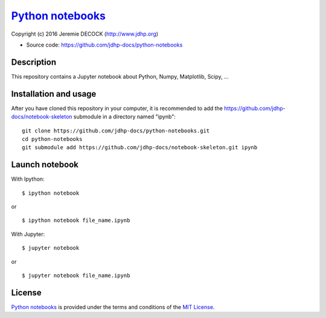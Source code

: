 ===================
`Python notebooks`_
===================

Copyright (c) 2016 Jeremie DECOCK (http://www.jdhp.org)

* Source code: https://github.com/jdhp-docs/python-notebooks

Description
===========

This repository contains a Jupyter notebook about Python, Numpy, Matplotlib, Scipy, ...

Installation and usage
======================

After you have cloned this repository in your computer, it is recommended to
add the https://github.com/jdhp-docs/notebook-skeleton submodule in a directory
named "ipynb"::

 git clone https://github.com/jdhp-docs/python-notebooks.git
 cd python-notebooks
 git submodule add https://github.com/jdhp-docs/notebook-skeleton.git ipynb

Launch notebook
===============

With Ipython::

 $ ipython notebook

or

::

 $ ipython notebook file_name.ipynb

With Jupyter::

 $ jupyter notebook

or

::

 $ jupyter notebook file_name.ipynb


License
=======

`Python notebooks`_ is provided under the terms and conditions of the
`MIT License`_.


.. _MIT License: http://opensource.org/licenses/MIT
.. _Python notebooks: https://github.com/jdhp-docs/python-notebooks

